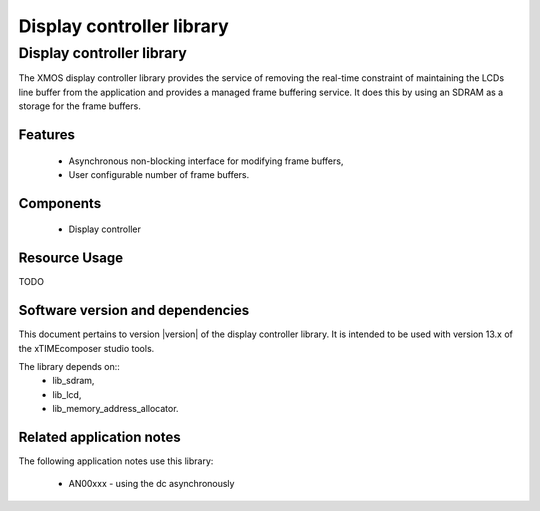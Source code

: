 Display controller library
==========================

Display controller library
--------------------------

The XMOS display controller library provides the service of removing the
real-time constraint of maintaining the LCDs line buffer from the 
application and provides a managed frame buffering service. It does this
by using an SDRAM as a storage for the frame buffers.

Features
........

   * Asynchronous non-blocking interface for modifying frame buffers,
   * User configurable number of frame buffers.

Components
...........

 * Display controller
 
 
Resource Usage
..............

TODO

Software version and dependencies
.................................

This document pertains to version |version| of the display controller library. It is
intended to be used with version 13.x of the xTIMEcomposer studio tools.

The library depends on::
  * lib_sdram,
  * lib_lcd,
  * lib_memory_address_allocator.

Related application notes
.........................

The following application notes use this library:

  * AN00xxx - using the dc asynchronously

